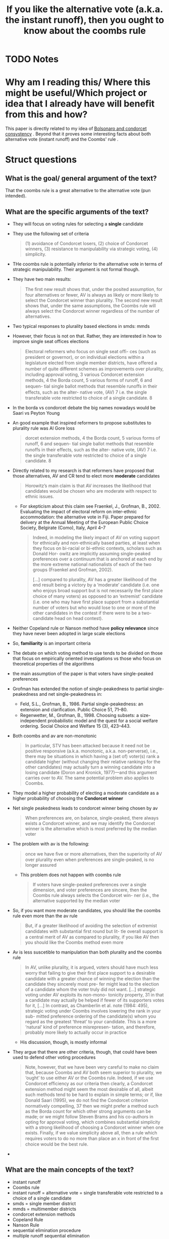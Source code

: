 #+TITLE: If you like the alternative vote (a.k.a. the instant runoff), then you ought to know about the coombs rule
#+ROAM_KEY: cite:grofman04_if_you_like_alter_vote
* TODO Notes
:PROPERTIES:
:Custom_ID: grofman04_if_you_like_alter_vote
:NOTER_DOCUMENT: /home/mvmaciel/Drive/Org/pdfs/grofman04_if_you_like_alter_vote.pdf
:AUTHOR: Grofman, B. & Feld, S. L.
:JOURNAL: Electoral Studies
:DATE:
:YEAR: 2004
:DOI:  http://dx.doi.org/10.1016/j.electstud.2003.08.001
:URL: https://doi.org/10.1016/j.electstud.2003.08.001
:END:



* Why am I reading this/ Where this might be useful/Which project or idea that I already have will benefit from this and how?
This paper is directly related to my idea of [[file:20200711104510-bolsonaro_and_condorcet_consystency.org][Bolsonaro and condorcet consystency]]
. Beyond that it proves some interesting facts about both alternative vote
(instant runoff) and the Coombs' rule .

* Struct questions

** What is the goal/ general argument of the text?
That the coombs rule is a great alternative to the alternative vote (pun intended).
** What are the specific arguments of the text?
- They will focus on voting rules for selecting a *single* candidate
- They use the following set of criteria
  #+begin_quote
 (1) avoidance of Condorcet losers, (2) choice of Condorcet winners, (3) resistance to manipulability via strategic voting,
 (4) simplicity.
  #+end_quote
- THe coombs rule is potentially inferior to the alternative vote in terms of strategic manipulability. Their argument is not formal though.
- They have two main results:
  #+begin_quote
The ﬁrst new result shows that, under the
posited assumption, for four alternatives or fewer, AV is always as likely or more likely to
select the Condorcet winner than plurality. The second new result shows that, under the
same assumptions, the Coombs rule will always select the Condorcet winner regardless of
the number of alternatives.
  #+end_quote
- Two typical responses to plurality based elections in smds: mmds
- However, their focus is not on that. Rather, they are interested in how to improve single seat offices elections
  #+begin_quote
Electoral reformers who focus on single seat oﬃ-
ces (such as president or governor), or on individual elections within a legislature
elected from single member districts, have oﬀered a number of quite diﬀerent
schemes as improvements over plurality, including approval voting, 3 various Condorcet extension methods, 4 the Borda count, 5 various forms of runoﬀ, 6 and sequen-
tial single ballot methods that resemble runoﬀs in their eﬀects, such as the alter-
native vote, (AV) 7 i.e. the single transferable vote restricted to choice of a single
candidate. 8
  #+end_quote
- In the borda vs condorcet debate the big names nowadays would be Saari vs Peyton Young
- An good example that inspired reformers to propose substitutes to plurality rule was Al Gore loss
  #+begin_quote
dorcet extension methods, 4 the Borda count, 5 various forms of runoﬀ, 6 and sequen-
tial single ballot methods that resemble runoﬀs in their eﬀects, such as the alter-
native vote, (AV) 7 i.e. the single transferable vote restricted to choice of a single
candidate. 8
  #+end_quote
- Directly related to my research is that reformers have proposed that those alternatives, AV and CR tend to elect more *moderate* candidates
  #+begin_quote
Horowitz’s main claim is that AV
increases the likelihood that candidates would be chosen who are moderate with
respect to ethnic issues.
  #+end_quote
  + For skepticism about this claim see Fraenkel, J., Grofman, B., 2002. Evaluating the impact of electoral reform on inter-ethnic accommodation: the alternative vote in Fiji. Paper prepared for delivery at the Annual Meeting of the European Public Choice Society, Belgirate (Como), Italy, April 4–7
    #+begin_quote
Indeed, in modeling the likely impact of AV on voting support for ethnically and non-ethnically
based parties, at least when they focus on bi-racial or bi-ethnic contexts, scholars such as Donald Hor-
owitz are implicitly assuming single-peaked preferences over a continuum that is anchored at each end
by the more extreme national nationalists of each of the two groups (Fraenkel and Grofman, 2002).

[...]
compared to plurality, AV has a greater likelihood of the end result being a victory by a ‘moderate’ candidate (i.e. one who enjoys broad support but is not necessarily the
ﬁrst place choice of many voters) as opposed to an ‘extremist’ candidate (i.e.
one who may have ﬁrst place support from a substantial number of voters but
who would lose to one or more of the other candidates in the contest if there
were to be a two-candidate head on head contest).
    #+end_quote
- Neither Copeland rule or Nanson method have *policy relevance* since they have never been adopted in large scale elections
- So, *familiarity* is an important criteria
- The debate on which voting method to use tends to be divided on those that focus on empirically oriented investigations vs those who focus on theoretical properties of the algorithms
- the main assumption of the paper is that voters have single-peaked preferences
- Grofman has extended the notion of single-peakedness to partial single-peakedness and net single-peakedness in:
  - Feld, S.L., Grofman, B., 1986. Partial single-peakedness: an extension and
    clariﬁcation. Public Choice 51, 71–80.
  - Regenwetter, M., Grofman, B., 1998. Choosing subsets: a size-independent probabilistic model and the quest for a social welfare ordering. Social Choice and Welfare 15 (3), 423–443.
- Both coombs and av are non-monotonic
  #+begin_quote
In particular, STV has been attacked because it
need not be positive responsive (a.k.a. monotonic, a.k.a. non-perverse), i.e., there may be situations in
which having a (set of) voter(s) rank a candidate higher (without changing their relative rankings for the
other candidates) may actually turn a winning candidate into a losing candidate (Doron and Kronick,
1977)—and this argument carries over to AV. The same potential problem also applies to Coombs.
  #+end_quote
- They model a higher probability of electing a moderate candidate as a higher probability of choosing the *Condorcet winner*
- Net single peakedness leads to condorcet winner being chosen by av
  #+begin_quote
When preferences are, on balance, single-peaked, there
always exists a Condorcet winner, and we may identify the Condorcet winner is the
alternative which is most preferred by the median voter
  #+end_quote
- The problem with av is the following:
  #+begin_quote
once we have ﬁve or more alternatives, then the superiority
of AV over plurality even when preferences are single-peaked, is no longer assured
  #+end_quote
  - This problem does not happen with coombs rule
    #+begin_quote
If voters have single-peaked preferences over a single dimension, and
voter preferences are sincere, then the Coombs rule always selects the Condorcet win-
ner (i.e., the alternative supported by the median voter
    #+end_quote
-  So, if you want more moderate candidates, you should like the coombs rule even more than the av rule
  #+begin_quote
But, if a greater likelihood
of avoiding the selection of extremist candidates with substantial ﬁrst round but lit-
tle overall support is a central merit of AV as compared to plurality, if you like AV
then you should like the Coombs method even more
  #+end_quote
- Av is less suscetible to manipulation than both plurality and the coombs rule
  #+begin_quote
In AV, unlike plurality, it is argued, voters should have much
less worry that failing to give their ﬁrst place support to a desirable candidate with
a greater chance of winning the election than the candidate they sincerely most pre-
fer might lead to the election of a candidate whom the voter truly did not want.
[...]
strategic voting under AV exploits its non-mono-
tonicity property, 31 in that a candidate may actually be helped if fewer of its
supporters votes for it,
[...]
In contrast, as Chamberlin et al. note
(1984: 495), strategic voting under Coombs involves lowering the rank in your sub-
mitted preference ordering of the candidate(s) whom you regard as the greatest
‘threat’ to your candidate. This is a more ‘natural’ kind of preference misrepresen-
tation, and therefore, probably more likely to actually occur in practice
  #+end_quote
  - His discussion, though, is mostly informal
- They argue that there are other criteria, though, that could have been used to defend other voting procedures
  #+begin_quote
Note, however, that we have been very careful to make no claim that, because
Coombs and AV both seem superior to plurality, we ‘ought’ to use either AV or
the Coombs rule. Indeed, if we use Condorcet eﬃciency as our criteria then clearly,
a Condorcet extension method might seem the most desirable of all, albeit such
methods tend to be hard to explain in simple terms; or if, like Donald Saari (1995),
we do not ﬁnd the Condorcet criterion normatively compelling, 37 then we might
prefer a method such as the Borda count for which other strong arguments can be
made; or we might follow Steven Brams and his co-authors in opting for approval
voting, which combines substantial simplicity with a strong likelihood of choosing
a Condorcet winner when one exists. Finally, if we value simplicity above all, then
a rule which requires voters to do no more than place an x in front of the ﬁrst
choice would be the best rule.
  #+end_quote
-
** What are the main concepts of the text?
- instant runoff
- Coombs rule
- instant runoff = alternative vote = single transferable vote restricted to a choice of a single candidate
- smds = single member district
- mmds = multimember districts
- condorcet extension methods
- Copeland Rule
- Nanson Rule
- sequential elimination procedure
- multiple runoff sequential elimination
- single peaked preferences
- partial single-peakedness
- net single-peakedness
- condorcet effiency of a rule
- single-troughedness
  - "Such preferences arise in situations where voters unwilling to adopt the
    centrist alternative"
* Further references
+ For skepticism about the claim  that AV and CR elect more moderate candidates see Fraenkel, J., Grofman, B., 2002. Evaluating the impact of electoral reform on inter-ethnic accommodation: the alternative vote in Fiji. Paper prepared for delivery at the Annual Meeting of the European Public Choice Society, Belgirate (Como), Italy, April 4–7
+ - Grofman has extended the notion of single-peakedness to partial single-peakedness and net single-peakedness in:
  - Feld, S.L., Grofman, B., 1986. Partial single-peakedness: an extension and
    clariﬁcation. Public Choice 51, 71–80.
  - Regenwetter, M., Grofman, B., 1998. Choosing subsets: a size-independent probabilistic model and the quest for a social welfare ordering. Social Choice and Welfare 15 (3), 423–443.
* Insights
-
   Condorcet Winner or Condorcet Loser is about every pairing. Cant we have a
   concept of frequency? Like PT would lose to almost everybody, but could beat
   some people. Bolsonaro on the other hand was only strong against PT. This kind
   of measure matters.
- His discussion of strategic manipulation of av, coombs and plurality is mostly informal
- coombs is even better than av if one wants moderate candidates. gotta have that in mind
